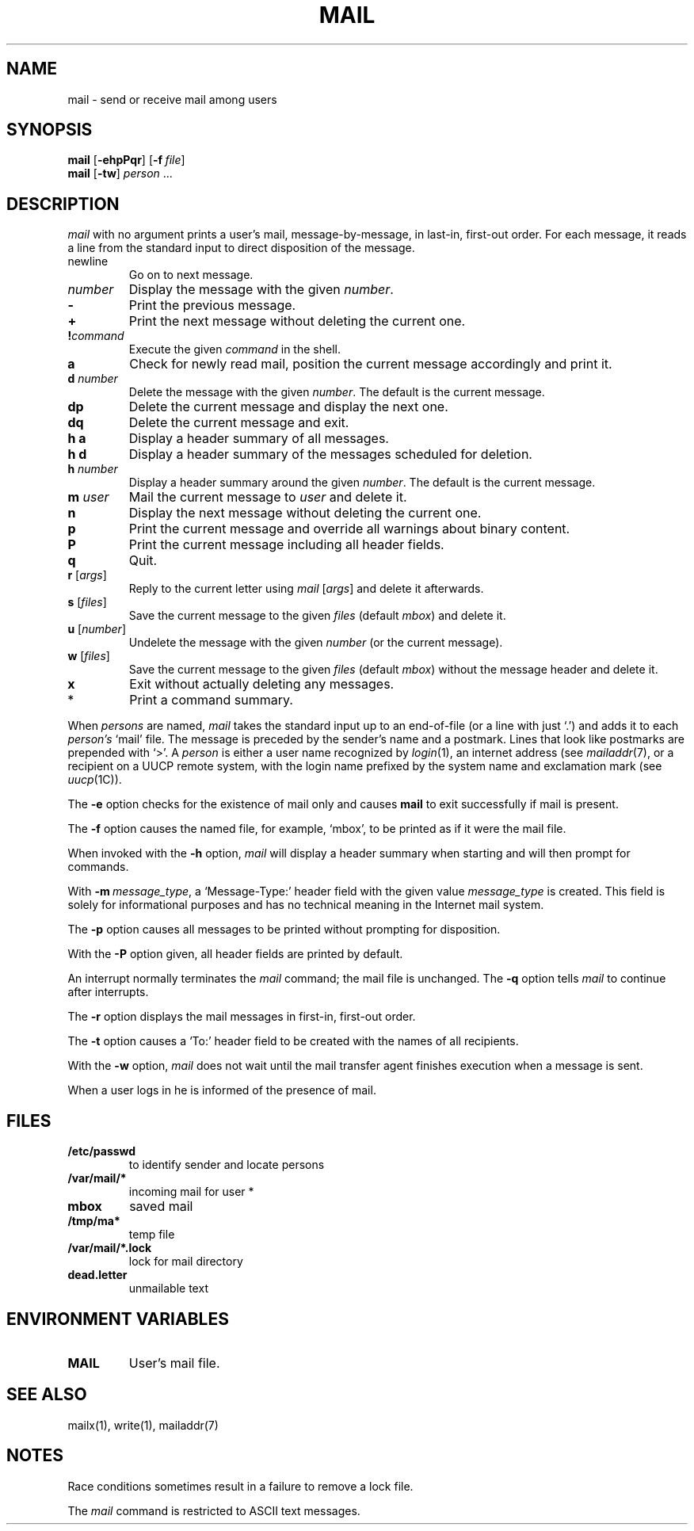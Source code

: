 .\"
.\" Copyright (c) 1980, 1993
.\" 	The Regents of the University of California.  All rights reserved.
.\"
.\" Redistribution and use in source and binary forms, with or without
.\" modification, are permitted provided that the following conditions
.\" are met:
.\" 1. Redistributions of source code must retain the above copyright
.\"    notice, this list of conditions and the following disclaimer.
.\" 2. Redistributions in binary form must reproduce the above copyright
.\"    notice, this list of conditions and the following disclaimer in the
.\"    documentation and/or other materials provided with the distribution.
.\" 3. All advertising materials mentioning features or use of this software
.\"    must display the following acknowledgement:
.\" 	This product includes software developed by the University of
.\" 	California, Berkeley and its contributors.
.\" 4. Neither the name of the University nor the names of its contributors
.\"    may be used to endorse or promote products derived from this software
.\"    without specific prior written permission.
.\"
.\" THIS SOFTWARE IS PROVIDED BY THE REGENTS AND CONTRIBUTORS ``AS IS'' AND
.\" ANY EXPRESS OR IMPLIED WARRANTIES, INCLUDING, BUT NOT LIMITED TO, THE
.\" IMPLIED WARRANTIES OF MERCHANTABILITY AND FITNESS FOR A PARTICULAR PURPOSE
.\" ARE DISCLAIMED.  IN NO EVENT SHALL THE REGENTS OR CONTRIBUTORS BE LIABLE
.\" FOR ANY DIRECT, INDIRECT, INCIDENTAL, SPECIAL, EXEMPLARY, OR CONSEQUENTIAL
.\" DAMAGES (INCLUDING, BUT NOT LIMITED TO, PROCUREMENT OF SUBSTITUTE GOODS
.\" OR SERVICES; LOSS OF USE, DATA, OR PROFITS; OR BUSINESS INTERRUPTION)
.\" HOWEVER CAUSED AND ON ANY THEORY OF LIABILITY, WHETHER IN CONTRACT, STRICT
.\" LIABILITY, OR TORT (INCLUDING NEGLIGENCE OR OTHERWISE) ARISING IN ANY WAY
.\" OUT OF THE USE OF THIS SOFTWARE, EVEN IF ADVISED OF THE POSSIBILITY OF
.\" SUCH DAMAGE.
.\"
.\"
.\" Copyright(C) Caldera International Inc. 2001-2002. All rights reserved.
.\"
.\" Redistribution and use in source and binary forms, with or without
.\" modification, are permitted provided that the following conditions
.\" are met:
.\"   Redistributions of source code and documentation must retain the
.\"    above copyright notice, this list of conditions and the following
.\"    disclaimer.
.\"   Redistributions in binary form must reproduce the above copyright
.\"    notice, this list of conditions and the following disclaimer in the
.\"    documentation and/or other materials provided with the distribution.
.\"   All advertising materials mentioning features or use of this software
.\"    must display the following acknowledgement:
.\"      This product includes software developed or owned by Caldera
.\"      International, Inc.
.\"   Neither the name of Caldera International, Inc. nor the names of
.\"    other contributors may be used to endorse or promote products
.\"    derived from this software without specific prior written permission.
.\"
.\" USE OF THE SOFTWARE PROVIDED FOR UNDER THIS LICENSE BY CALDERA
.\" INTERNATIONAL, INC. AND CONTRIBUTORS ``AS IS'' AND ANY EXPRESS OR
.\" IMPLIED WARRANTIES, INCLUDING, BUT NOT LIMITED TO, THE IMPLIED
.\" WARRANTIES OF MERCHANTABILITY AND FITNESS FOR A PARTICULAR PURPOSE
.\" ARE DISCLAIMED. IN NO EVENT SHALL CALDERA INTERNATIONAL, INC. BE
.\" LIABLE FOR ANY DIRECT, INDIRECT INCIDENTAL, SPECIAL, EXEMPLARY, OR
.\" CONSEQUENTIAL DAMAGES (INCLUDING, BUT NOT LIMITED TO, PROCUREMENT OF
.\" SUBSTITUTE GOODS OR SERVICES; LOSS OF USE, DATA, OR PROFITS; OR
.\" BUSINESS INTERRUPTION) HOWEVER CAUSED AND ON ANY THEORY OF LIABILITY,
.\" WHETHER IN CONTRACT, STRICT LIABILITY, OR TORT (INCLUDING NEGLIGENCE
.\" OR OTHERWISE) ARISING IN ANY WAY OUT OF THE USE OF THIS SOFTWARE,
.\" EVEN IF ADVISED OF THE POSSIBILITY OF SUCH DAMAGE.
.\"
.\"	Sccsid @(#)mail.1	1.10 (gritter) 6/30/05
.\"	from binmail.1	6.1 (Berkeley) 4/29/85
.\"
.TH MAIL 1 "6/30/05" "Heirloom Toolchest" "User Commands"
.AT 3
.SH NAME
mail \- send or receive mail among users
.SH SYNOPSIS
\fBmail\fR [\fB\-ehpPqr\fR] [\fB\-f\fI\ file\fR]
.br
\fBmail\fR [\fB\-tw\fR] \fIperson\fR ...
.LP
.SH DESCRIPTION
.PP
.I mail
with no argument prints a user's mail, message-by-message,
in last-in, first-out order.
For each message, it reads a line from the standard input
to direct disposition of the message.
.TP
newline
Go on to next message.
.TP
.I number
Display the message with the given
.IR number .
.TP
.B \-
Print the previous message.
.TP
.B +
Print the next message without deleting the current one.
.TP
.BI ! command
Execute the given
.I command
in the shell.
.TP
.B a
Check for newly read mail,
position the current message accordingly
and print it.
.TP
\fBd\fI number\fP
Delete the message with the given
.IR number .
The default is the current message.
.TP
.B dp
Delete the current message and display the next one.
.TP
.B dq
Delete the current message and exit.
.TP
.B h a
Display a header summary of all messages.
.TP
.B h d
Display a header summary of the messages scheduled for deletion.
.TP
\fBh\fI number\fP
Display a header summary around the given
.IR number .
The default is the current message.
.TP
\fBm\fI user\fP
Mail the current message to
.I user
and delete it.
.TP
.B n
Display the next message without deleting the current one.
.TP
.B p
Print the current message
and override all warnings about binary content.
.TP
.B P
Print the current message
including all header fields.
.TP
.B q
Quit.
.TP
\fBr\fR [\fIargs\fR]
Reply to the current letter using
\fImail\fR [\fIargs\fR]
and delete it afterwards.
.TP
\fBs\fR [\fIfiles\fR]
Save the current message to the given
.I files
(default
.IR mbox )
and delete it.
.TP
\fBu\fR [\fInumber\fR]
Undelete the message with the given
.I number
(or the current message).
.TP
\fBw\fR [\fIfiles\fR]
Save the current message to the given
.I files
(default
.IR mbox )
without the message header
and delete it.
.TP
.B x
Exit without actually deleting any messages.
.TP
*
Print a command summary.
.PP
When
.I persons
are named,
.I mail
takes the standard input up to an end-of-file (or a line with just `.')
and adds it to each
.I person's
`mail' file.  The message is preceded by the sender's name and a postmark.
Lines that look like postmarks are prepended with `>'.  A
.I person
is either a user name recognized by
.IR  login (1),
an internet address (see
.IR mailaddr (7),
or a recipient on a UUCP remote system, with the login name prefixed 
by the system name and exclamation mark (see
.IR uucp (1C)).
.PP
The
.B \-e
option checks for the existence of mail only
and causes
.B mail
to exit successfully if mail is present.
.PP
The
.B \-f
option causes the named file, for example, `mbox',
to be printed as if it were the mail file.
.PP
When invoked with the
.B \-h
option,
.I mail
will display a header summary when starting
and will then prompt for commands.
.PP
With
\fB\-m\ \fImessage_type\fR,
a `Message-Type:' header field with the given value
.I message_type
is created.
This field is solely for informational purposes
and has no technical meaning in the Internet mail system.
.PP
The
.B \-p
option causes all messages to be printed
without prompting for disposition.
.PP
With the
.B \-P
option given,
all header fields are printed by default.
.PP
An interrupt normally terminates the 
.I mail
command; the mail file is unchanged.
The
.B \-q
option tells
.I mail
to continue after interrupts.
.PP
The
.B \-r
option displays the mail messages in first-in, first-out order.
.PP
The
.B \-t
option causes a `To:' header field to be created
with the names of all recipients.
.PP
With the
.B \-w
option,
.I mail
does not wait until the mail transfer agent finishes execution
when a message is sent.
.PP
When a user logs in he is informed of the presence of mail.
.SH FILES
.\".ta \w'/var/mail/*.lock 'u
.TP
.B /etc/passwd
to identify sender and locate persons
.\".li
.TP
.B /var/mail/*
incoming mail for user *
.TP
.B mbox	
saved mail
.TP
.B /tmp/ma*
temp file
.TP
.B /var/mail/*.lock
lock for mail directory
.TP
.B dead.letter
unmailable text
.SH "ENVIRONMENT VARIABLES"
.TP
.B MAIL
User's mail file.
.SH "SEE ALSO"
mailx(1),
write(1),
mailaddr(7)
.SH NOTES
Race conditions sometimes result in a failure to remove a lock file.
.PP
The
.I mail
command is restricted to ASCII text messages.
